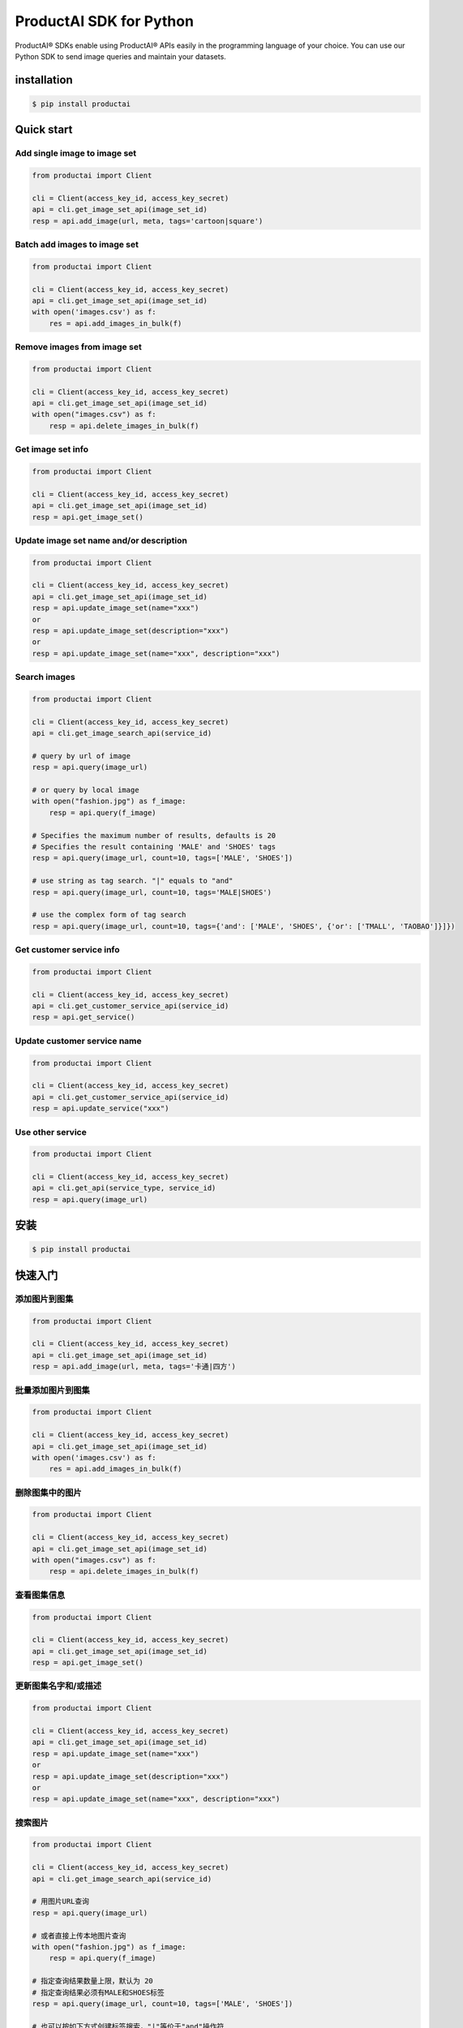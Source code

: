 ProductAI SDK for Python
========================

.. image:: https://travis-ci.org/MalongTech/productai-python-sdk.svg?branch=master
    :target: https://travis-ci.org/MalongTech/productai-python-sdk

.. image:: https://badge.fury.io/py/productai.svg
    :target: https://badge.fury.io/py/productai

.. image:: https://codeclimate.com/github/MalongTech/productai-python-sdk/badges/gpa.svg
   :target: https://codeclimate.com/github/MalongTech/productai-python-sdk
      :alt: Code Climate

ProductAI® SDKs enable using ProductAI® APIs easily in the programming language of your choice. You can use our Python SDK to send image queries and maintain your datasets.

installation
----

.. code-block:: bash

    $ pip install productai

Quick start
--------

Add single image to image set
~~~~~~~~

.. code-block:: python

    from productai import Client

    cli = Client(access_key_id, access_key_secret)
    api = cli.get_image_set_api(image_set_id)
    resp = api.add_image(url, meta, tags='cartoon|square')


Batch add images to image set
~~~~~~~

.. code-block:: python

    from productai import Client

    cli = Client(access_key_id, access_key_secret)
    api = cli.get_image_set_api(image_set_id)
    with open('images.csv') as f:
        res = api.add_images_in_bulk(f)


Remove images from image set
~~~~~~~

.. code-block:: python

    from productai import Client

    cli = Client(access_key_id, access_key_secret)
    api = cli.get_image_set_api(image_set_id)
    with open("images.csv") as f:
        resp = api.delete_images_in_bulk(f)


Get image set info
~~~~~~~

.. code-block:: python

    from productai import Client

    cli = Client(access_key_id, access_key_secret)
    api = cli.get_image_set_api(image_set_id)
    resp = api.get_image_set()


Update image set name and/or description
~~~~~~~

.. code-block:: python

    from productai import Client

    cli = Client(access_key_id, access_key_secret)
    api = cli.get_image_set_api(image_set_id)
    resp = api.update_image_set(name="xxx")
    or
    resp = api.update_image_set(description="xxx")
    or
    resp = api.update_image_set(name="xxx", description="xxx")


Search images
~~~~

.. code-block:: python

    from productai import Client

    cli = Client(access_key_id, access_key_secret)
    api = cli.get_image_search_api(service_id)

    # query by url of image
    resp = api.query(image_url)

    # or query by local image
    with open("fashion.jpg") as f_image:
        resp = api.query(f_image)

    # Specifies the maximum number of results, defaults is 20
    # Specifies the result containing 'MALE' and 'SHOES' tags
    resp = api.query(image_url, count=10, tags=['MALE', 'SHOES'])

    # use string as tag search. "|" equals to "and"
    resp = api.query(image_url, count=10, tags='MALE|SHOES')

    # use the complex form of tag search
    resp = api.query(image_url, count=10, tags={'and': ['MALE', 'SHOES', {'or': ['TMALL', 'TAOBAO']}]})


Get customer service info
~~~~~~~

.. code-block:: python

    from productai import Client

    cli = Client(access_key_id, access_key_secret)
    api = cli.get_customer_service_api(service_id)
    resp = api.get_service()


Update customer service name
~~~~~~~

.. code-block:: python

    from productai import Client

    cli = Client(access_key_id, access_key_secret)
    api = cli.get_customer_service_api(service_id)
    resp = api.update_service("xxx")


Use other service
~~~~~~

.. code-block:: python

    from productai import Client

    cli = Client(access_key_id, access_key_secret)
    api = cli.get_api(service_type, service_id)
    resp = api.query(image_url)


安装
----

.. code-block:: bash

    $ pip install productai

快速入门
--------

添加图片到图集
~~~~~~~~

.. code-block:: python

    from productai import Client

    cli = Client(access_key_id, access_key_secret)
    api = cli.get_image_set_api(image_set_id)
    resp = api.add_image(url, meta, tags='卡通|四方')


批量添加图片到图集
~~~~~~~

.. code-block:: python

    from productai import Client

    cli = Client(access_key_id, access_key_secret)
    api = cli.get_image_set_api(image_set_id)
    with open('images.csv') as f:
        res = api.add_images_in_bulk(f)


删除图集中的图片
~~~~~~~

.. code-block:: python

    from productai import Client

    cli = Client(access_key_id, access_key_secret)
    api = cli.get_image_set_api(image_set_id)
    with open("images.csv") as f:
        resp = api.delete_images_in_bulk(f)

查看图集信息
~~~~~~~

.. code-block:: python

    from productai import Client

    cli = Client(access_key_id, access_key_secret)
    api = cli.get_image_set_api(image_set_id)
    resp = api.get_image_set()


更新图集名字和/或描述
~~~~~~~

.. code-block:: python

    from productai import Client

    cli = Client(access_key_id, access_key_secret)
    api = cli.get_image_set_api(image_set_id)
    resp = api.update_image_set(name="xxx")
    or
    resp = api.update_image_set(description="xxx")
    or
    resp = api.update_image_set(name="xxx", description="xxx")


搜索图片
~~~~

.. code-block:: python

    from productai import Client

    cli = Client(access_key_id, access_key_secret)
    api = cli.get_image_search_api(service_id)

    # 用图片URL查询
    resp = api.query(image_url)

    # 或者直接上传本地图片查询
    with open("fashion.jpg") as f_image:
        resp = api.query(f_image)

    # 指定查询结果数量上限，默认为 20
    # 指定查询结果必须有MALE和SHOES标签
    resp = api.query(image_url, count=10, tags=['MALE', 'SHOES'])

    # 也可以按如下方式创建标签搜索，"|"等价于"and"操作符
    resp = api.query(image_url, count=10, tags='MALE|SHOES')

    # 或者使用复杂标签搜索
    resp = api.query(image_url, count=10, tags={'and': ['MALE', 'SHOES', {'or': ['TMALL', 'TAOBAO']}]})


获取自建服务信息
~~~~~~~

.. code-block:: python

    from productai import Client

    cli = Client(access_key_id, access_key_secret)
    api = cli.get_customer_service_api(service_id)
    resp = api.get_service()


更新自建服务名字
~~~~~~~

.. code-block:: python

    from productai import Client

    cli = Client(access_key_id, access_key_secret)
    api = cli.get_customer_service_api(service_id)
    resp = api.update_service("xxx")


使用其他服务
~~~~~~

.. code-block:: python

    from productai import Client

    cli = Client(access_key_id, access_key_secret)
    api = cli.get_api(service_type, service_id)
    resp = api.query(image_url)
